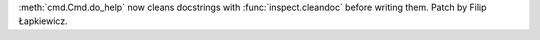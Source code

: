 :meth:`cmd.Cmd.do_help` now cleans docstrings with :func:`inspect.cleandoc`
before writing them. Patch by Filip Łapkiewicz.
